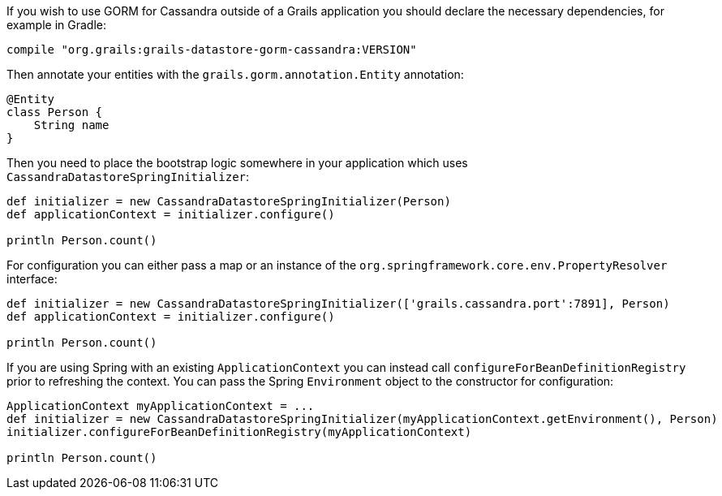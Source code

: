 If you wish to use GORM for Cassandra outside of a Grails application you should declare the necessary dependencies, for example in Gradle:

[source,groovy]
----
compile "org.grails:grails-datastore-gorm-cassandra:VERSION"
----

Then annotate your entities with the `grails.gorm.annotation.Entity` annotation:

[source,groovy]
----
@Entity
class Person {
    String name
}
----

Then you need to place the bootstrap logic somewhere in your application which uses `CassandraDatastoreSpringInitializer`:

[source,groovy]
----
def initializer = new CassandraDatastoreSpringInitializer(Person)
def applicationContext = initializer.configure()

println Person.count()
----

For configuration you can either pass a map or an instance of the `org.springframework.core.env.PropertyResolver` interface:

[source,groovy]
----
def initializer = new CassandraDatastoreSpringInitializer(['grails.cassandra.port':7891], Person)
def applicationContext = initializer.configure()

println Person.count()
----

If you are using Spring with an existing `ApplicationContext` you can instead call `configureForBeanDefinitionRegistry` prior to refreshing the context. You can pass the Spring `Environment` object to the constructor for configuration:

[source,groovy]
----
ApplicationContext myApplicationContext = ...
def initializer = new CassandraDatastoreSpringInitializer(myApplicationContext.getEnvironment(), Person)
initializer.configureForBeanDefinitionRegistry(myApplicationContext)

println Person.count()
----